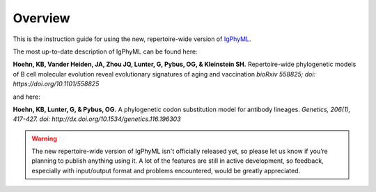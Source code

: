 Overview
===============================

This is the instruction guide for using the new, repertoire-wide
version of `IgPhyML <https://bitbucket.org/kbhoehn/igphyml>`_. 

The most up-to-date description of IgPhyML can be found here:

**Hoehn, KB, Vander Heiden, JA, Zhou JQ, Lunter, G, Pybus, OG, & Kleinstein SH.**
Repertoire-wide phylogenetic models of B cell molecular evolution reveal evolutionary signatures of aging and vaccination
*bioRxiv 558825; doi: https://doi.org/10.1101/558825*

and here:

**Hoehn, KB, Lunter, G, & Pybus, OG.** 
A phylogenetic codon substitution model for antibody lineages.
*Genetics, 206(1), 417-427. doi: http://dx.doi.org/10.1534/genetics.116.196303*

.. warning::

    The new repertoire-wide version of IgPhyML isn't officially released yet,
    so please let us know if you’re planning to publish anything using it.
    A lot of the features are still in active development, so feedback,
    especially with input/output format and problems encountered, would be
    greatly appreciated.
 
